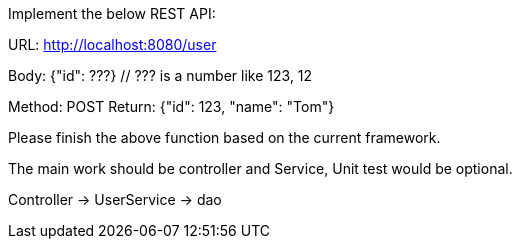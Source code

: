 Implement the below REST API:

URL: http://localhost:8080/user

Body: {"id": ???}
  // ??? is a number like 123, 12

Method: POST
Return: {"id": 123, "name": "Tom"}

Please finish the above function based on the current framework.

The main work should be controller and Service, Unit test would be optional.

Controller -> UserService -> dao
